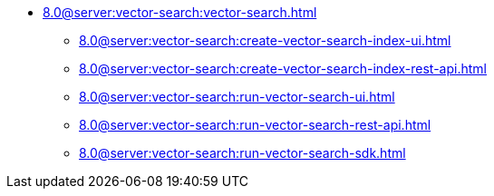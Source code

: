 * xref:8.0@server:vector-search:vector-search.adoc[]
** xref:8.0@server:vector-search:create-vector-search-index-ui.adoc[]
** xref:8.0@server:vector-search:create-vector-search-index-rest-api.adoc[]
** xref:8.0@server:vector-search:run-vector-search-ui.adoc[]
** xref:8.0@server:vector-search:run-vector-search-rest-api.adoc[]
** xref:8.0@server:vector-search:run-vector-search-sdk.adoc[]